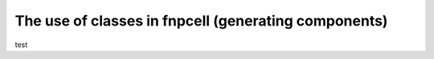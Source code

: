 The use of classes in fnpcell (generating components)
^^^^^^^^^^^^^^^^^^^^^^^^^^^^^^^^^^^^^^^^^^^^^^^^^^^^^^^^^^^^^^^^^^^^

test